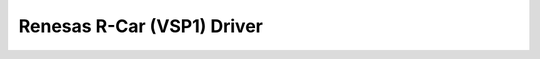 Renesas R-Car (VSP1) Driver
===========================

.. kernel-render:: DOT
   :alt: Display List Manager
   :caption: VSP1 Display List Manager

	digraph G {
		fontname = "Bitstream Vera Sans"
		fontsize = 8

		node [
			fontname = "Bitstream Vera Sans"
			fontsize = 8
			shape = "record"
		]

		edge [
			fontname = "Bitstream Vera Sans"
			fontsize = 8
		]

		DLM [
			label = "{DisplayListManager
				|
				unsigned int index; \l
				enum vsp1_dl_mode mode; \l
				struct vsp1_device *vsp1; \l
				\l
				spinlock_t lock; \l
				struct list_head free; \l
				struct vsp1_dl_list *active; \l
				struct vsp1_dl_list *queued; \l
				struct vsp1_dl_list *pending; \l
				\l
				struct work_struct gc_work; \l
				struct list_head gc_fragments; \l
				|struct vsp1_dl_manager \l
				   *vsp1_dlm_create(struct vsp1_device *vsp1, unsigned int index, unsigned int prealloc);\l
				void vsp1_dlm_destroy(struct vsp1_dl_manager *dlm);\l
				}"
		]

		subgraph Displaylist {
			label = "Displaylist"
	
			DLB [
			    label = "{dlb||+ bark() : void\l}"
			]
	
			Entries [
			    label = "{entries|reg : value \l reg : value \l...\l}"
			]

			DLB -> Entries
		}
	}
